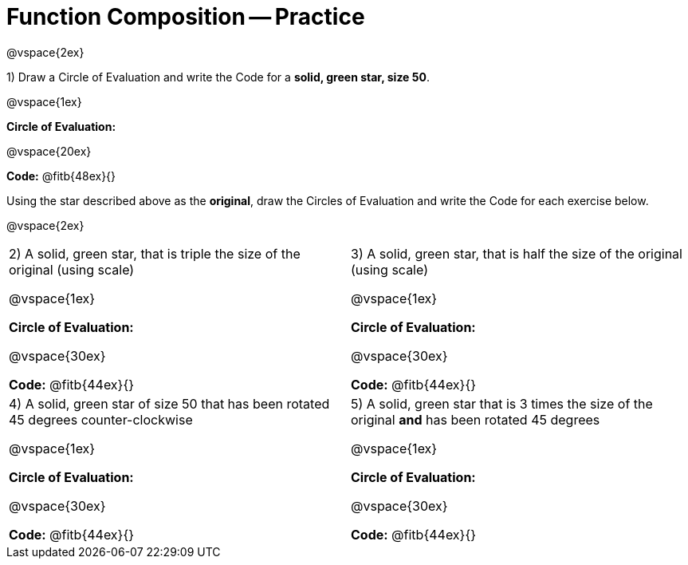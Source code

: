 = Function Composition -- Practice

@vspace{2ex}

1) Draw a Circle of Evaluation and write the Code for a  *solid, green star, size 50*.

@vspace{1ex}

*Circle of Evaluation:*

@vspace{20ex}

*Code:* @fitb{48ex}{}

Using the star described above as the *original*, draw the Circles of Evaluation and write the Code for each exercise below.

@vspace{2ex}

[cols="1a,1a",stripes="none"]
|===

| 2) A solid, green star, that is triple the size of the original (using scale) 

@vspace{1ex}

*Circle of Evaluation:*

@vspace{30ex}

*Code:* @fitb{44ex}{}


| 3) A solid, green star, that is half the size of the original (using scale)

@vspace{1ex}

*Circle of Evaluation:*

@vspace{30ex}

*Code:* @fitb{44ex}{}

| 4) A solid, green star of size 50 that has been rotated 45 degrees counter-clockwise

@vspace{1ex}

*Circle of Evaluation:*

@vspace{30ex}

*Code:* @fitb{44ex}{}

| 5) A solid, green star that is 3 times the size of the original  *and* has been rotated 45 degrees

@vspace{1ex}

*Circle of Evaluation:*

@vspace{30ex}

*Code:* @fitb{44ex}{}

|===

